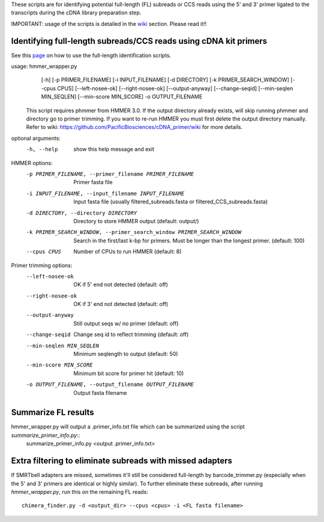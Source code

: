 These scripts are for identifying potential full-length (FL) subreads or CCS reads using the 5' and 3' primer ligated to the transcripts during the cDNA library preparation step.

IMPORTANT: usage of the scripts is detailed in the wiki_ section. Please read it!!

.. _wiki: https://github.com/Magdoll/cDNA_primer/wiki


======================================================================                    
Identifying full-length subreads/CCS reads using cDNA kit primers
======================================================================

See this page_ on how to use the full-length identification scripts. 

.. _page: https://github.com/Magdoll/cDNA_primer/wiki/How-to-identify-full-length-transcripts-in-PacBio-data


usage: hmmer_wrapper.py
       [-h] [-p PRIMER_FILENAME] [-i INPUT_FILENAME] [-d DIRECTORY]
       [-k PRIMER_SEARCH_WINDOW] [--cpus CPUS] [--left-nosee-ok]
       [--right-nosee-ok] [--output-anyway] [--change-seqid]
       [--min-seqlen MIN_SEQLEN] [--min-score MIN_SCORE] -o OUTPUT_FILENAME

 This script requires phmmer from HMMER 3.0.
 If the output directory already exists, will skip running phmmer and directory go to primer trimming.
 If you want to re-run HMMER you must first delete the output directory manually.
 Refer to wiki: https://github.com/PacificBiosciences/cDNA_primer/wiki for more details.

optional arguments:
  -h, --help            show this help message and exit

HMMER options:
  -p PRIMER_FILENAME, --primer_filename PRIMER_FILENAME
                        Primer fasta file
  -i INPUT_FILENAME, --input_filename INPUT_FILENAME
                        Input fasta file (usually filtered_subreads.fasta or filtered_CCS_subreads.fasta)
  -d DIRECTORY, --directory DIRECTORY
                        Directory to store HMMER output (default: output/)
  -k PRIMER_SEARCH_WINDOW, --primer_search_window PRIMER_SEARCH_WINDOW
                        Search in the first/last k-bp for primers. Must be longer than the longest primer. (default: 100)
  --cpus CPUS           Number of CPUs to run HMMER (default: 8)

Primer trimming options:
  --left-nosee-ok       OK if 5' end not detected (default: off)
  --right-nosee-ok      OK if 3' end not detected (default: off)
  --output-anyway       Still output seqs w/ no primer (default: off)
  --change-seqid        Change seq id to reflect trimming (default: off)
  --min-seqlen MIN_SEQLEN
                        Minimum seqlength to output (default: 50)
  --min-score MIN_SCORE
                        Minimum bit score for primer hit (default: 10)
  -o OUTPUT_FILENAME, --output_filename OUTPUT_FILENAME
                        Output fasta filename


==========================================================
Summarize FL results
==========================================================

hmmer_wrapper.py will output a .primer_info.txt file which can be summarized using the script *summarize_primer_info.py*::
    summarize_primer_info.py <output .primer_info.txt>

===========================================================                    
Extra filtering to eliminate subreads with missed adapters
===========================================================

If SMRTbell adapters are missed, sometimes it'll still be considered full-length by barcode_trimmer.py (especially
when the 5' and 3' primers are identical or highly similar). To further eliminate these subreads, after running
*hmmer_wrapper.py*, run this on the remaining FL reads::
    chimera_finder.py -d <output_dir> --cpus <cpus> -i <FL fasta filename>






